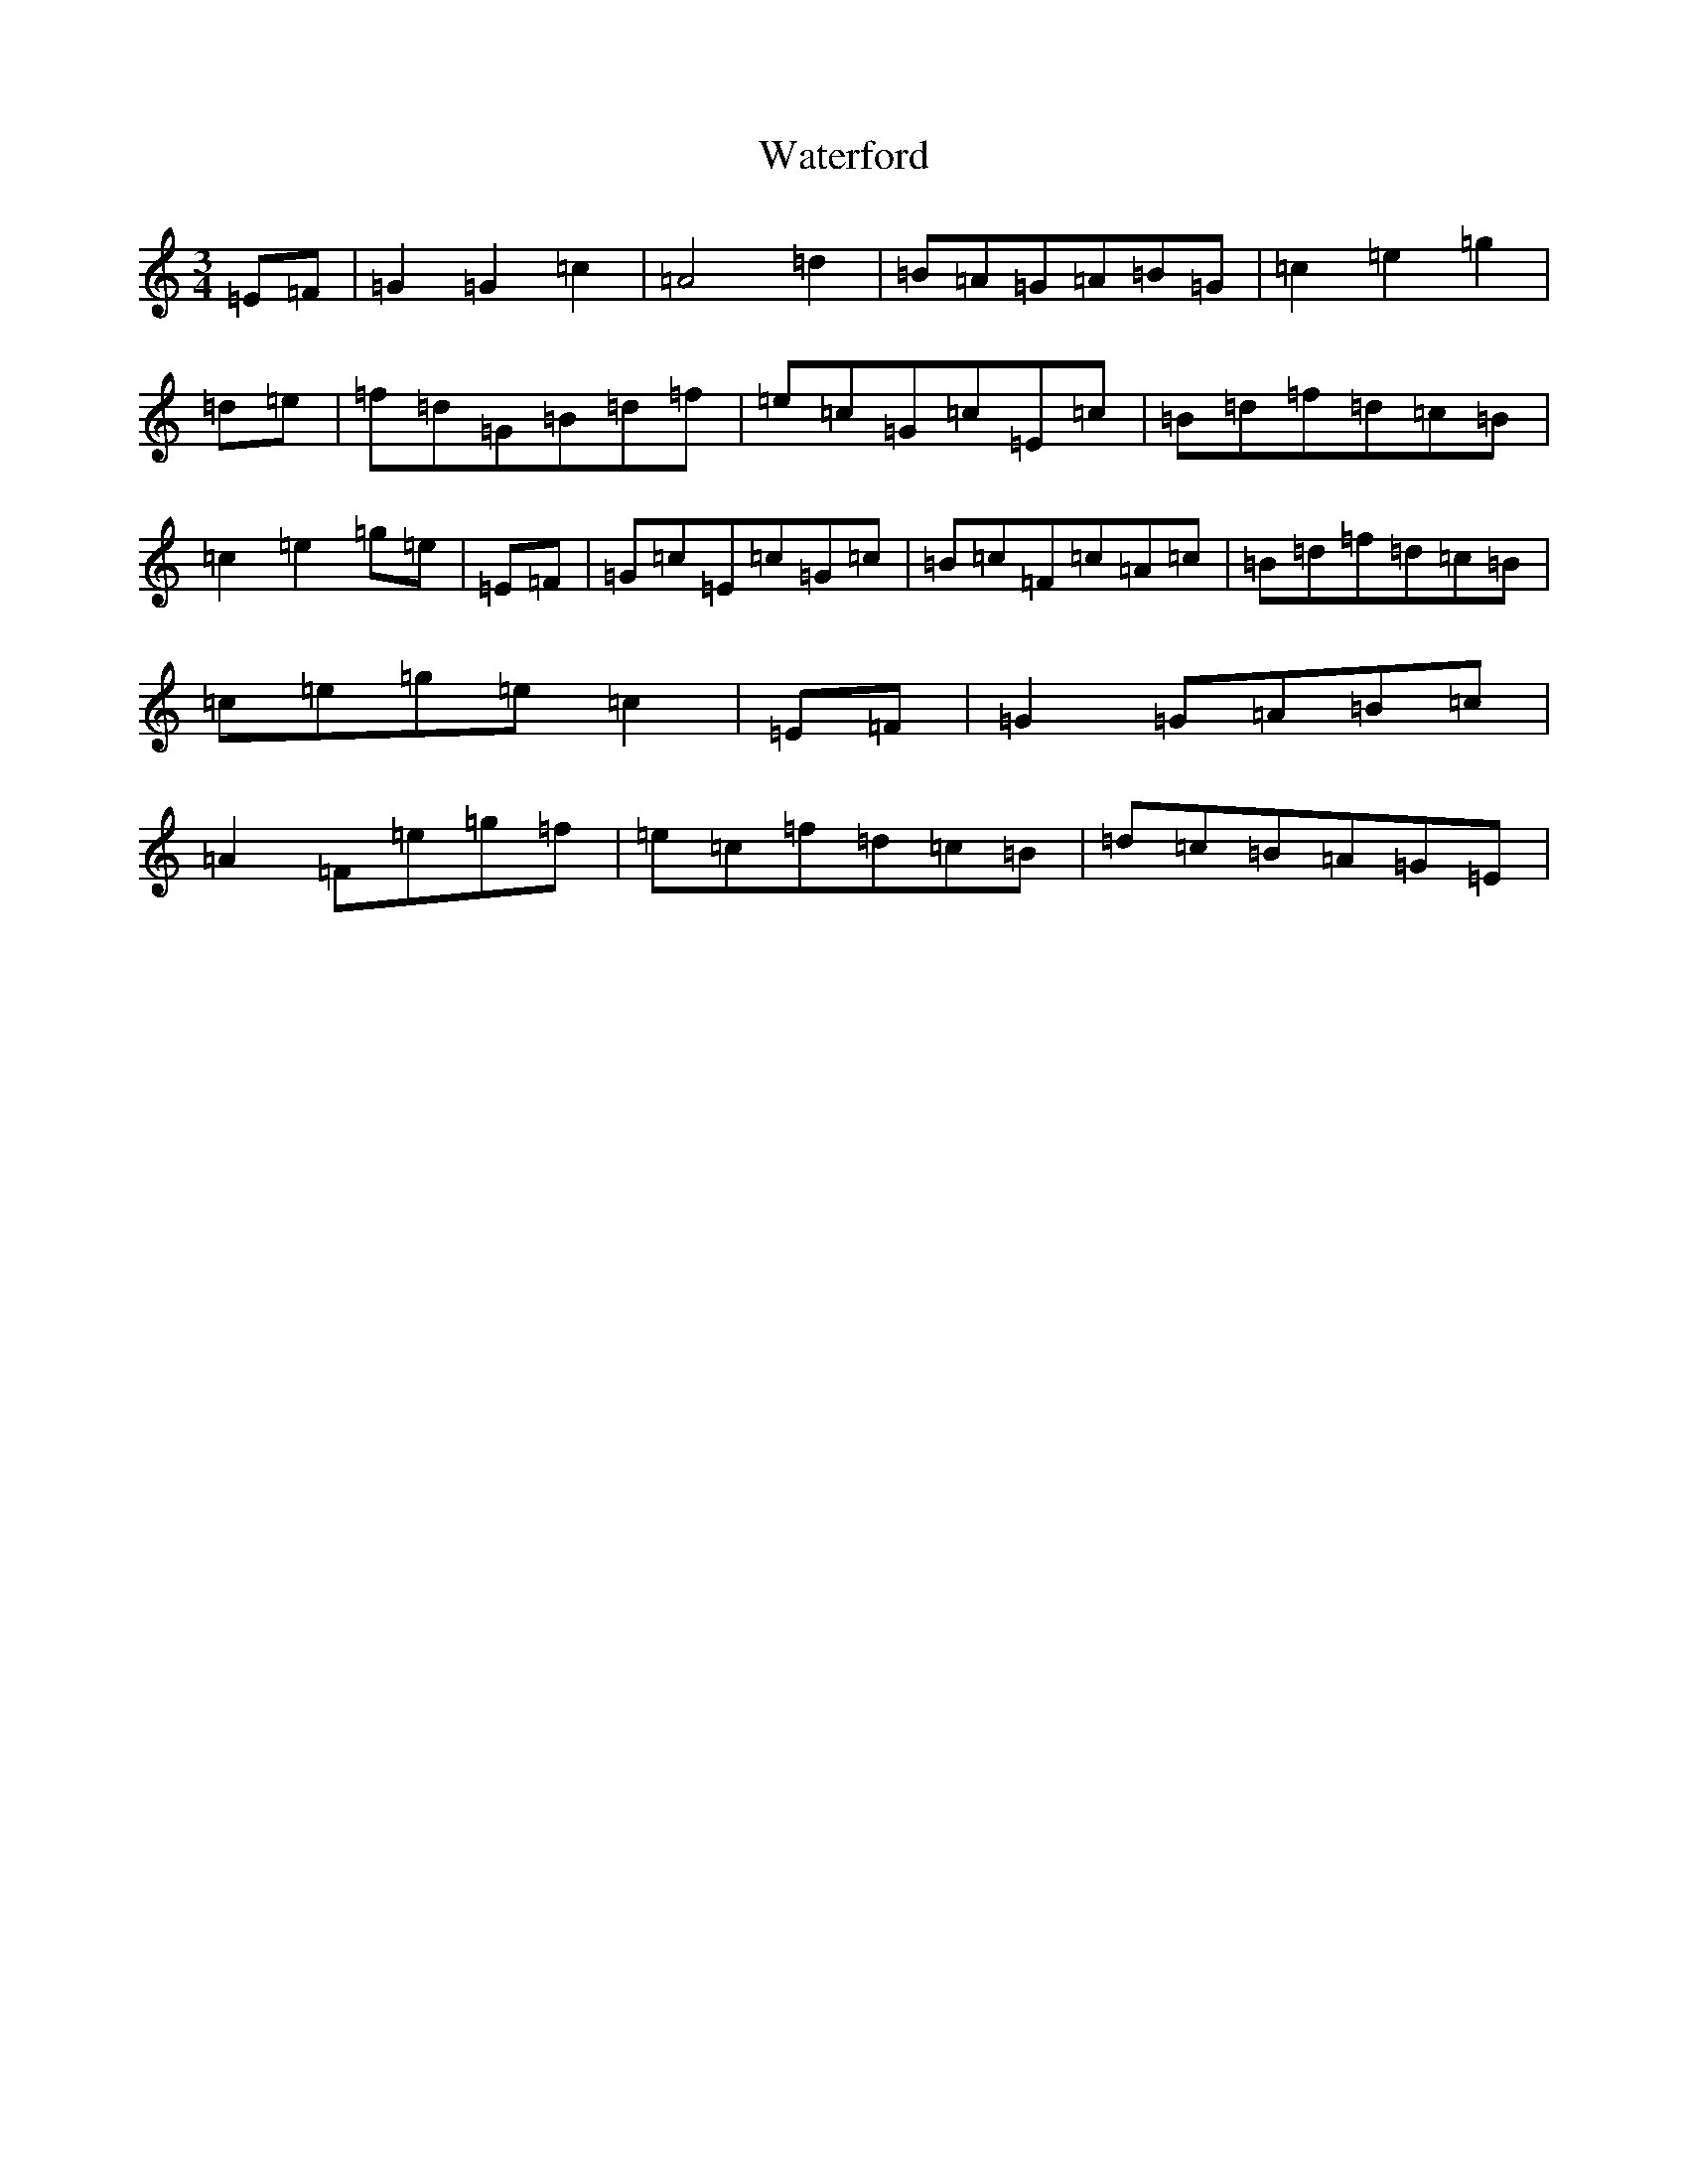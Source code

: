 X: 22152
T: Waterford
S: https://thesession.org/tunes/2603#setting2603
Z: D Major
R: waltz
M:3/4
L:1/8
K: C Major
=E=F|=G2=G2=c2|=A4=d2|=B=A=G=A=B=G|=c2=e2=g2|=d=e|=f=d=G=B=d=f|=e=c=G=c=E=c|=B=d=f=d=c=B|=c2=e2=g=e|=E=F|=G=c=E=c=G=c|=B=c=F=c=A=c|=B=d=f=d=c=B|=c=e=g=e=c2|=E=F|=G2=G=A=B=c|=A2=F=e=g=f|=e=c=f=d=c=B|=d=c=B=A=G=E|